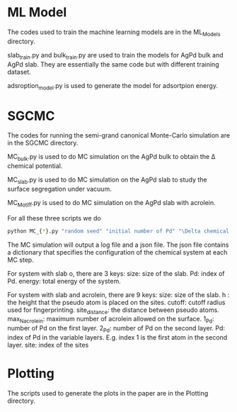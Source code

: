 * ML Model

The codes used to train the machine learning models are in the ML_Models directory.

slab_train.py and bulk_train.py are used to train the models for AgPd bulk and AgPd slab. They are essentially the same code but with different training dataset.

adsroption_model.py is used to generate the model for adsortpion energy.

* SGCMC

The codes for running the semi-grand canonical Monte-Carlo simulation are in the SGCMC directory. 

MC_bulk.py is used to do MC simulation on the AgPd bulk to obtain the \Delta chemical potential.

MC_slab.py is used to do MC simulation on the AgPd slab to study the surface segregation under vacuum.

MC_Motiff.py is used to do MC simulation on the AgPd slab with acrolein.

For all these three scripts we do 

#+BEGIN_SRC sh
python MC_{*}.py "random seed" "initial number of Pd" "\Delta chemical potential" "T" "model seed" 
#+END_SRC

The MC simulation will output a log file and a json file. The json file contains a dictionary that specifies the configuration of the chemical system at each MC step.


For system with slab o, there are 3 keys:
size: size of the slab.
Pd: index of Pd.
energy: total energy of the system.


For system with slab and acrolein, there are 9 keys:
size: size of the slab.
h : the height that the pseudo atom is placed on the sites.
cutoff: cutoff radius used for fingerprinting.
site_distance: the distance between pseudo atoms.
max_N_acrolein: maximum number of acrolein allowed on the surface.
1_Pd: number of Pd on the first layer.
2_Pd: number of Pd on the second layer.
Pd: index of Pd in the variable layers. E.g. index 1 is the first atom in the second layer. 
site: index of the sites



* Plotting

The scripts used to generate the plots in the paper are in the Plotting directory.
